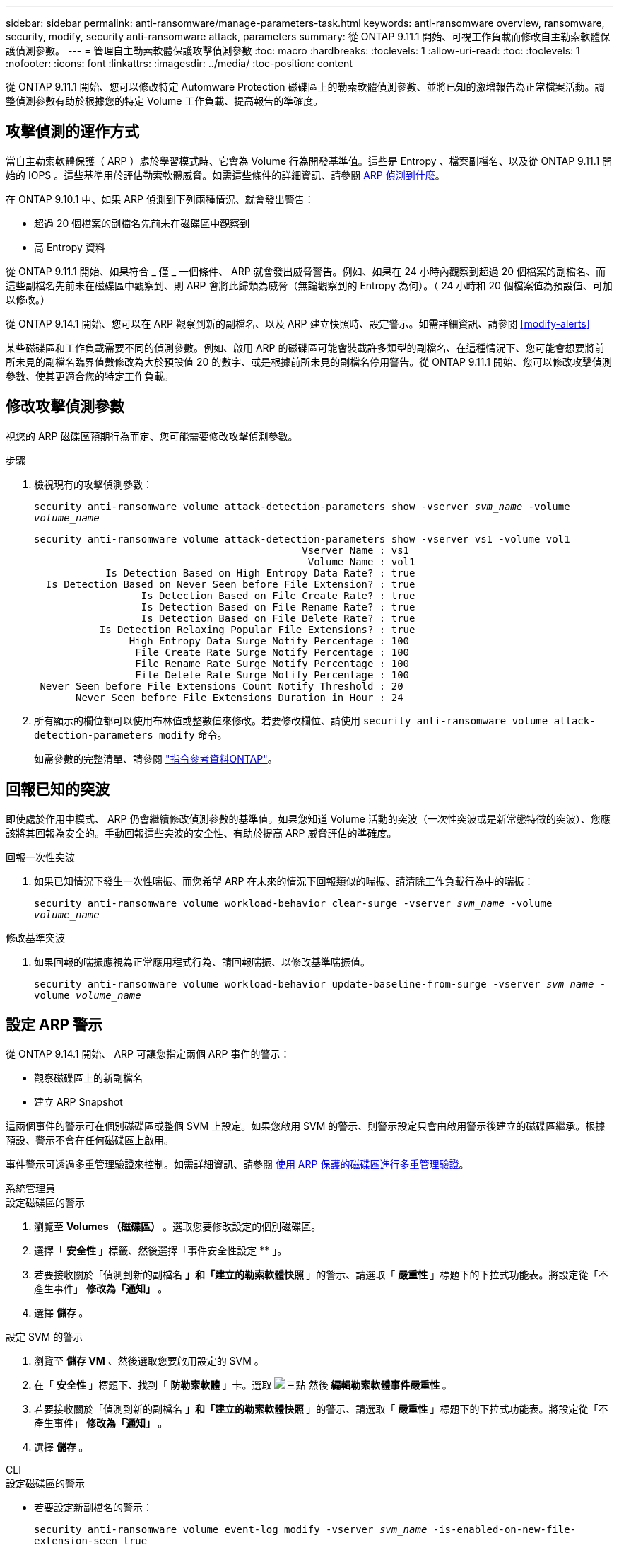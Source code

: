 ---
sidebar: sidebar 
permalink: anti-ransomware/manage-parameters-task.html 
keywords: anti-ransomware overview, ransomware, security, modify, security anti-ransomware attack, parameters 
summary: 從 ONTAP 9.11.1 開始、可視工作負載而修改自主勒索軟體保護偵測參數。 
---
= 管理自主勒索軟體保護攻擊偵測參數
:toc: macro
:hardbreaks:
:toclevels: 1
:allow-uri-read: 
:toc: 
:toclevels: 1
:nofooter: 
:icons: font
:linkattrs: 
:imagesdir: ../media/
:toc-position: content


[role="lead"]
從 ONTAP 9.11.1 開始、您可以修改特定 Automware Protection 磁碟區上的勒索軟體偵測參數、並將已知的激增報告為正常檔案活動。調整偵測參數有助於根據您的特定 Volume 工作負載、提高報告的準確度。



== 攻擊偵測的運作方式

當自主勒索軟體保護（ ARP ）處於學習模式時、它會為 Volume 行為開發基準值。這些是 Entropy 、檔案副檔名、以及從 ONTAP 9.11.1 開始的 IOPS 。這些基準用於評估勒索軟體威脅。如需這些條件的詳細資訊、請參閱 xref:index.html#what-arp-detects[ARP 偵測到什麼]。

在 ONTAP 9.10.1 中、如果 ARP 偵測到下列兩種情況、就會發出警告：

* 超過 20 個檔案的副檔名先前未在磁碟區中觀察到
* 高 Entropy 資料


從 ONTAP 9.11.1 開始、如果符合 _ 僅 _ 一個條件、 ARP 就會發出威脅警告。例如、如果在 24 小時內觀察到超過 20 個檔案的副檔名、而這些副檔名先前未在磁碟區中觀察到、則 ARP 會將此歸類為威脅（無論觀察到的 Entropy 為何）。（ 24 小時和 20 個檔案值為預設值、可加以修改。）

從 ONTAP 9.14.1 開始、您可以在 ARP 觀察到新的副檔名、以及 ARP 建立快照時、設定警示。如需詳細資訊、請參閱 <<modify-alerts>>

某些磁碟區和工作負載需要不同的偵測參數。例如、啟用 ARP 的磁碟區可能會裝載許多類型的副檔名、在這種情況下、您可能會想要將前所未見的副檔名臨界值數修改為大於預設值 20 的數字、或是根據前所未見的副檔名停用警告。從 ONTAP 9.11.1 開始、您可以修改攻擊偵測參數、使其更適合您的特定工作負載。



== 修改攻擊偵測參數

視您的 ARP 磁碟區預期行為而定、您可能需要修改攻擊偵測參數。

.步驟
. 檢視現有的攻擊偵測參數：
+
`security anti-ransomware volume attack-detection-parameters show -vserver _svm_name_ -volume _volume_name_`

+
....
security anti-ransomware volume attack-detection-parameters show -vserver vs1 -volume vol1
                                             Vserver Name : vs1
                                              Volume Name : vol1
            Is Detection Based on High Entropy Data Rate? : true
  Is Detection Based on Never Seen before File Extension? : true
                  Is Detection Based on File Create Rate? : true
                  Is Detection Based on File Rename Rate? : true
                  Is Detection Based on File Delete Rate? : true
           Is Detection Relaxing Popular File Extensions? : true
                High Entropy Data Surge Notify Percentage : 100
                 File Create Rate Surge Notify Percentage : 100
                 File Rename Rate Surge Notify Percentage : 100
                 File Delete Rate Surge Notify Percentage : 100
 Never Seen before File Extensions Count Notify Threshold : 20
       Never Seen before File Extensions Duration in Hour : 24
....
. 所有顯示的欄位都可以使用布林值或整數值來修改。若要修改欄位、請使用 `security anti-ransomware volume attack-detection-parameters modify` 命令。
+
如需參數的完整清單、請參閱 link:https://docs.netapp.com/us-en/ontap-cli-9141/security-anti-ransomware-volume-attack-detection-parameters-modify.html["指令參考資料ONTAP"^]。





== 回報已知的突波

即使處於作用中模式、 ARP 仍會繼續修改偵測參數的基準值。如果您知道 Volume 活動的突波（一次性突波或是新常態特徵的突波）、您應該將其回報為安全的。手動回報這些突波的安全性、有助於提高 ARP 威脅評估的準確度。

.回報一次性突波
. 如果已知情況下發生一次性喘振、而您希望 ARP 在未來的情況下回報類似的喘振、請清除工作負載行為中的喘振：
+
`security anti-ransomware volume workload-behavior clear-surge -vserver _svm_name_ -volume _volume_name_`



.修改基準突波
. 如果回報的喘振應視為正常應用程式行為、請回報喘振、以修改基準喘振值。
+
`security anti-ransomware volume workload-behavior update-baseline-from-surge -vserver _svm_name_ -volume _volume_name_`





== 設定 ARP 警示

從 ONTAP 9.14.1 開始、 ARP 可讓您指定兩個 ARP 事件的警示：

* 觀察磁碟區上的新副檔名
* 建立 ARP Snapshot


這兩個事件的警示可在個別磁碟區或整個 SVM 上設定。如果您啟用 SVM 的警示、則警示設定只會由啟用警示後建立的磁碟區繼承。根據預設、警示不會在任何磁碟區上啟用。

事件警示可透過多重管理驗證來控制。如需詳細資訊、請參閱 xref:use-cases-restrictions-concept.html#multi-admin-verification-with-volumes-protected-with-ARP[使用 ARP 保護的磁碟區進行多重管理驗證]。

[role="tabbed-block"]
====
.系統管理員
--
.設定磁碟區的警示
. 瀏覽至 ** Volumes （磁碟區） ** 。選取您要修改設定的個別磁碟區。
. 選擇「 ** 安全性 ** 」標籤、然後選擇「事件安全性設定 ** 」。
. 若要接收關於「偵測到新的副檔名 ** 」和「建立的勒索軟體快照 ** 」的警示、請選取「 ** 嚴重性 ** 」標題下的下拉式功能表。將設定從「不產生事件」 ** 修改為「通知」 ** 。
. 選擇 ** 儲存 ** 。


.設定 SVM 的警示
. 瀏覽至 ** 儲存 VM** 、然後選取您要啟用設定的 SVM 。
. 在「 ** 安全性 ** 」標題下、找到「 ** 防勒索軟體 ** 」卡。選取 image:../media/icon_kabob.gif["三點"] 然後 ** 編輯勒索軟體事件嚴重性 ** 。
. 若要接收關於「偵測到新的副檔名 ** 」和「建立的勒索軟體快照 ** 」的警示、請選取「 ** 嚴重性 ** 」標題下的下拉式功能表。將設定從「不產生事件」 ** 修改為「通知」 ** 。
. 選擇 ** 儲存 ** 。


--
.CLI
--
.設定磁碟區的警示
* 若要設定新副檔名的警示：
+
`security anti-ransomware volume event-log modify -vserver _svm_name_ -is-enabled-on-new-file-extension-seen true`

* 若要設定建立 ARP Snapshot 的警示：
+
`security anti-ransomware volume event-log modify -vserver _svm_name_ -is-enabled-on-snapshot-copy-creation true`

* 使用確認您的設定 `anti-ransomware volume event-log show` 命令。


.設定 SVM 的警示
* 若要設定新副檔名的警示：
+
`security anti-ransomware vserver event-log modify -vserver _svm_name_ -is-enabled-on-new-file-extension-seen true`

* 若要設定建立 ARP Snapshot 的警示：
+
`security anti-ransomware vserver event-log modify -vserver _svm_name_ -is-enabled-on-snapshot-copy-creation true`

* 使用確認您的設定 `security anti-ransomware vserver event-log show` 命令。


--
====
.更多資訊
* link:https://kb.netapp.com/onprem/ontap/da/NAS/Understanding_Autonomous_Ransomware_Protection_attacks_and_the_Autonomous_Ransomware_Protection_snapshot["瞭解自主勒索軟體保護攻擊和自主勒索軟體保護快照"^]

